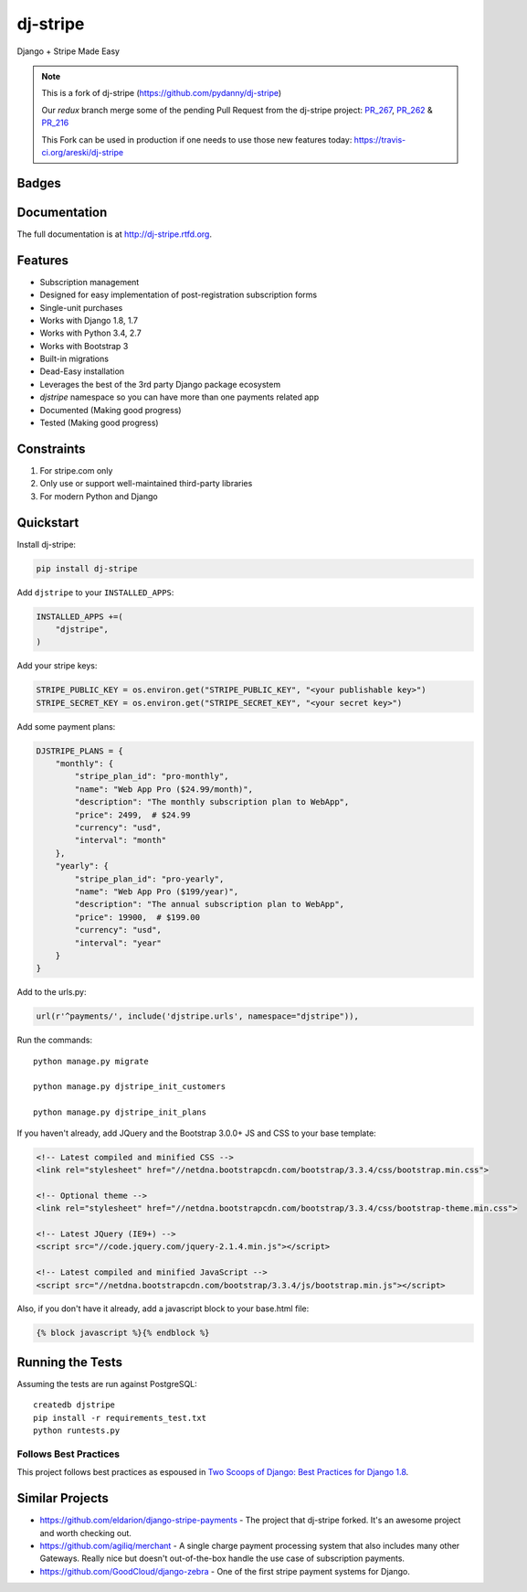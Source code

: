 =============================
dj-stripe
=============================
Django + Stripe Made Easy

.. note::
   This is a fork of dj-stripe (https://github.com/pydanny/dj-stripe)

   Our `redux` branch merge some of the pending Pull Request from the dj-stripe project:
   `PR_267`_, `PR_262`_ & `PR_216`_

   This Fork can be used in production if one needs to use those new features today:
   https://travis-ci.org/areski/dj-stripe

.. _`PR_267`: https://github.com/pydanny/dj-stripe/pull/267
.. _`PR_262`: https://github.com/pydanny/dj-stripe/pull/262
.. _`PR_216`: https://github.com/pydanny/dj-stripe/pull/216


Badges
------

.. image:: https://img.shields.io/travis/areski/dj-stripe.svg?style=flat-square
        :target: https://travis-ci.org/areski/dj-stripe
.. image:: https://img.shields.io/codecov/c/github/pydanny/dj-stripe/master.svg?style=flat-square
        :target: http://codecov.io/github/pydanny/dj-stripe?branch=master
.. image:: https://img.shields.io/requires/github/pydanny/dj-stripe.svg?style=flat-square
        :target: https://requires.io/github/pydanny/dj-stripe/requirements/?branch=master
.. image:: https://img.shields.io/codacy/3c99e13eda1c4dea9f993b362e4ea816.svg?style=flat-square
        :target: https://www.codacy.com/app/kavanaugh-development/dj-stripe/dashboard

.. image:: https://img.shields.io/pypi/v/dj-stripe.svg?style=flat-square
        :target: https://pypi.python.org/pypi/dj-stripe
.. image:: https://img.shields.io/pypi/dw/dj-stripe.svg?style=flat-square
        :target: https://pypi.python.org/pypi/dj-stripe

.. image:: https://img.shields.io/github/issues/pydanny/dj-stripe.svg?style=flat-square
        :target: https://github.com/pydanny/dj-stripe/issues
.. image:: https://img.shields.io/github/license/pydanny/dj-stripe.svg?style=flat-square
        :target: https://github.com/pydanny/dj-stripe/blob/master/LICENSE

.. image:: https://badges.gitter.im/Join Chat.svg
        :target: https://gitter.im/pydanny/dj-stripe?utm_source=badge&utm_medium=badge&utm_campaign=pr-badge&utm_content=badge


Documentation
-------------

The full documentation is at http://dj-stripe.rtfd.org.

Features
--------

* Subscription management
* Designed for easy implementation of post-registration subscription forms
* Single-unit purchases
* Works with Django 1.8, 1.7
* Works with Python 3.4, 2.7
* Works with Bootstrap 3
* Built-in migrations
* Dead-Easy installation
* Leverages the best of the 3rd party Django package ecosystem
* `djstripe` namespace so you can have more than one payments related app
* Documented (Making good progress)
* Tested (Making good progress)

Constraints
------------

1. For stripe.com only
2. Only use or support well-maintained third-party libraries
3. For modern Python and Django


Quickstart
----------

Install dj-stripe:

.. code-block:: bash

    pip install dj-stripe

Add ``djstripe`` to your ``INSTALLED_APPS``:

.. code-block:: python

    INSTALLED_APPS +=(
        "djstripe",
    )

Add your stripe keys:

.. code-block:: python

    STRIPE_PUBLIC_KEY = os.environ.get("STRIPE_PUBLIC_KEY", "<your publishable key>")
    STRIPE_SECRET_KEY = os.environ.get("STRIPE_SECRET_KEY", "<your secret key>")

Add some payment plans:

.. code-block:: python

    DJSTRIPE_PLANS = {
        "monthly": {
            "stripe_plan_id": "pro-monthly",
            "name": "Web App Pro ($24.99/month)",
            "description": "The monthly subscription plan to WebApp",
            "price": 2499,  # $24.99
            "currency": "usd",
            "interval": "month"
        },
        "yearly": {
            "stripe_plan_id": "pro-yearly",
            "name": "Web App Pro ($199/year)",
            "description": "The annual subscription plan to WebApp",
            "price": 19900,  # $199.00
            "currency": "usd",
            "interval": "year"
        }
    }

Add to the urls.py:

.. code-block:: python

    url(r'^payments/', include('djstripe.urls', namespace="djstripe")),

Run the commands::

    python manage.py migrate

    python manage.py djstripe_init_customers

    python manage.py djstripe_init_plans

If you haven't already, add JQuery and the Bootstrap 3.0.0+ JS and CSS to your base template:

.. code-block:: html

    <!-- Latest compiled and minified CSS -->
    <link rel="stylesheet" href="//netdna.bootstrapcdn.com/bootstrap/3.3.4/css/bootstrap.min.css">

    <!-- Optional theme -->
    <link rel="stylesheet" href="//netdna.bootstrapcdn.com/bootstrap/3.3.4/css/bootstrap-theme.min.css">

    <!-- Latest JQuery (IE9+) -->
    <script src="//code.jquery.com/jquery-2.1.4.min.js"></script>

    <!-- Latest compiled and minified JavaScript -->
    <script src="//netdna.bootstrapcdn.com/bootstrap/3.3.4/js/bootstrap.min.js"></script>

Also, if you don't have it already, add a javascript block to your base.html file:

.. code-block:: html

    {% block javascript %}{% endblock %}


Running the Tests
------------------

Assuming the tests are run against PostgreSQL::

    createdb djstripe
    pip install -r requirements_test.txt
    python runtests.py

Follows Best Practices
======================

.. image:: http://twoscoops.smugmug.com/Two-Scoops-Press-Media-Kit/i-C8s5jkn/0/O/favicon-152.png
   :name: Two Scoops Logo
   :align: center
   :alt: Two Scoops of Django
   :target: http://twoscoopspress.org/products/two-scoops-of-django-1-8

This project follows best practices as espoused in `Two Scoops of Django: Best Practices for Django 1.8`_.

.. _`Two Scoops of Django: Best Practices for Django 1.8`: http://twoscoopspress.org/products/two-scoops-of-django-1-8

Similar Projects
----------------

* https://github.com/eldarion/django-stripe-payments - The project that dj-stripe forked. It's an awesome project and worth checking out.
* https://github.com/agiliq/merchant - A single charge payment processing system that also includes many other Gateways. Really nice but doesn't out-of-the-box handle the use case of subscription payments.
* https://github.com/GoodCloud/django-zebra - One of the first stripe payment systems for Django.

